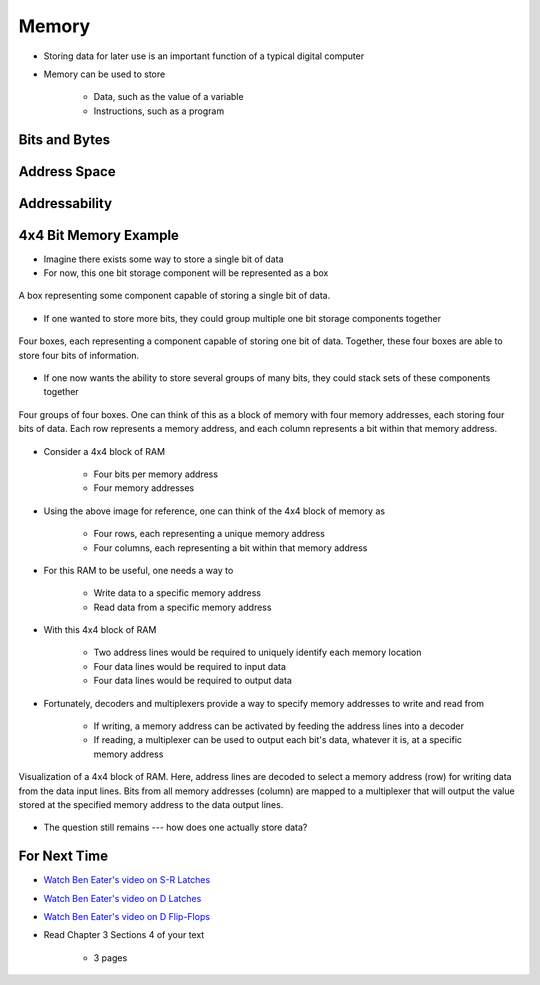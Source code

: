 ******
Memory
******

* Storing data for later use is an important function of a typical digital computer
* Memory can be used to store

    * Data, such as the value of a variable
    * Instructions, such as a program



Bits and Bytes
==============



Address Space
=============



Addressability
==============



4x4 Bit Memory Example
======================

* Imagine there exists some way to store a single bit of data
* For now, this one bit storage component will be represented as a box

.. figure:: 1_bit_memory.png
    :width: 100 px
    :align: center

    A box representing some component capable of storing a single bit of data.


* If one wanted to store more bits, they could group multiple one bit storage components together

.. figure:: 4_bit_memory.png
    :width: 400 px
    :align: center

    Four boxes, each representing a component capable of storing one bit of data. Together, these four boxes are able to
    store four bits of information.


* If one now wants the ability to store several groups of many bits, they could stack sets of these components together

.. figure:: 4x4_bit_memory.png
    :width: 400 px
    :align: center

    Four groups of four boxes. One can think of this as a block of memory with four memory addresses, each storing four
    bits of data. Each row represents a memory address, and each column represents a bit within that memory address.


* Consider a 4x4 block of RAM

    * Four bits per memory address
    * Four memory addresses


* Using the above image for reference, one can think of the 4x4 block of memory as

    * Four rows, each representing a unique memory address
    * Four columns, each representing a bit within that memory address


* For this RAM to be useful, one needs a way to

    * Write data to a specific memory address
    * Read data from a specific memory address


* With this 4x4 block of RAM

    * Two address lines would be required to uniquely identify each memory location
    * Four data lines would be required to input data
    * Four data lines would be required to output data


* Fortunately, decoders and multiplexers provide a way to specify memory addresses to write and read from

    * If writing, a memory address can be activated by feeding the address lines into a decoder
    * If reading, a multiplexer can be used to output each bit's data, whatever it is, at a specific memory address


.. figure:: 4x4_memory_with_plexers.png
    :width: 750 px
    :align: center

    Visualization of a 4x4 block of RAM. Here, address lines are decoded to select a memory address (row) for writing
    data from the data input lines. Bits from all memory addresses (column) are mapped to a multiplexer that will output
    the value stored at the specified memory address to the data output lines.


* The question still remains --- how does one actually store data?


For Next Time
=============

* `Watch Ben Eater's video on S-R Latches <https://www.youtube.com/watch?v=KM0DdEaY5sY>`_
* `Watch Ben Eater's video on D Latches <https://www.youtube.com/watch?v=peCh_859q7Q>`_
* `Watch Ben Eater's video on D Flip-Flops <https://www.youtube.com/watch?v=YW-_GkUguMM>`_
* Read Chapter 3 Sections 4 of your text

    * 3 pages